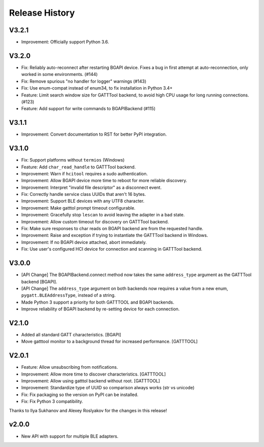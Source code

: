.. :changelog:

Release History
================

V3.2.1
------

- Improvement: Officially support Python 3.6.

V3.2.0
------

- Fix: Reliably auto-reconnect after restarting BGAPI device. Fixes a bug in
  first attempt at auto-reconnection, only worked in some environments. (#144)
- Fix: Remove spurious "no handler for logger" warnings (#143)
- Fix: Use enum-compat instead of enum34, to fix installation in Python 3.4+
- Feature: Limit search window size for GATTTool backend, to avoid high CPU
  usage for long running connections. (#123)
- Feature: Add support for write commands to BGAPIBackend (#115)

V3.1.1
------

- Improvement: Convert documentation to RST for better PyPI integration.

V3.1.0
------

-  Fix: Support platforms without ``termios`` (Windows)
-  Feature: Add ``char_read_handle`` to GATTTool backend.
-  Improvement: Warn if ``hcitool`` requires a sudo authentication.
-  Improvement: Allow BGAPI device more time to reboot for more reliable
   discovery.
-  Improvement: Interpret "invalid file descriptor" as a disconnect
   event.
-  Fix: Correctly handle service class UUIDs that aren't 16 bytes.
-  Improvement: Support BLE devices with any UTF8 character.
-  Improvement: Make gatttol prompt timeout configurable.
-  Improvement: Gracefully stop ``lescan`` to avoid leaving the adapter
   in a bad state.
-  Improvement: Allow custom timeout for discovery on GATTTool backend.
-  Fix: Make sure responses to char reads on BGAPI backend are from the
   requested handle.
-  Improvement: Raise and exception if trying to instantiate the
   GATTTool backend in Windows.
-  Improvement: If no BGAPI device attached, abort immediately.
-  Fix: Use user's configured HCI device for connection and scanning in
   GATTTool backend.

V3.0.0
------

-  [API Change] The BGAPIBackend.connect method now takes the same
   ``address_type`` argument as the GATTTool backend [BGAPI].
-  [API Change] The ``address_type`` argument on both backends now
   requires a value from a new enum, ``pygatt.BLEAddressType``, instead
   of a string.
-  Made Python 3 support a priority for both GATTTOOL and BGAPI
   backends.
-  Improve reliability of BGAPI backend by re-setting device for each
   connection.

V2.1.0
------

-  Added all standard GATT characteristics. [BGAPI]
-  Move gatttool monitor to a background thread for increased
   performance. [GATTTOOL]

V2.0.1
------

-  Feature: Allow unsubscribing from notifications.
-  Improvement: Allow more time to discover characteristics. [GATTTOOL]
-  Improvement: Allow using gatttol backend without root. [GATTTOOL]
-  Improvement: Standardize type of UUID so comparison always works (str
   vs unicode)
-  Fix: Fix packaging so the version on PyPI can be installed.
-  Fix: Fix Python 3 compatibility.

Thanks to Ilya Sukhanov and Alexey Roslyakov for the changes in this
release!

v2.0.0
------

-  New API with support for multiple BLE adapters.

